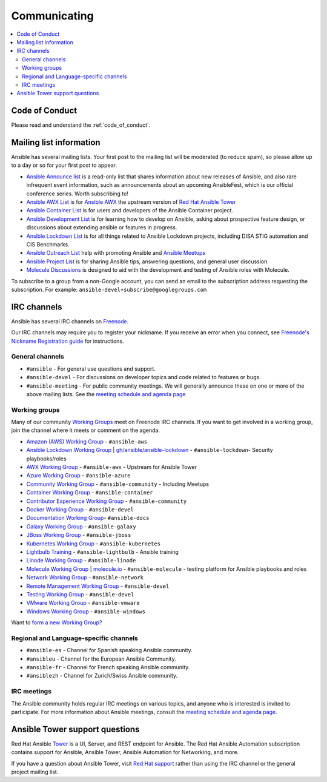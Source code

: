 .. _communication:

*************
Communicating
*************

.. contents::
   :local:

Code of Conduct
===============

Please read and understand the :ref:`code_of_conduct`.

Mailing list information
========================

Ansible has several mailing lists.  Your first post to the mailing list will be moderated (to reduce spam), so please allow up to a day or so for your first post to appear.

* `Ansible Announce list <https://groups.google.com/forum/#!forum/ansible-announce>`_ is a read-only list that shares information about new releases of Ansible, and also rare infrequent event information, such as announcements about an upcoming AnsibleFest, which is our official conference series. Worth subscribing to!
* `Ansible AWX List <https://groups.google.com/forum/#!forum/awx-project>`_ is for `Ansible AWX <https://github.com/ansible/awx>`_ the upstream version of `Red Hat Ansible Tower <https://www.ansible.com/products/tower>`_
* `Ansible Container List <https://groups.google.com/forum/#!forum/ansible-container>`_ is for users and developers of the Ansible Container project.
* `Ansible Development List <https://groups.google.com/forum/#!forum/ansible-devel>`_ is for learning how to develop on Ansible, asking about prospective feature design, or discussions about extending ansible or features in progress.
* `Ansible Lockdown List <https://groups.google.com/forum/#!forum/ansible-lockdown>`_ is for all things related to Ansible Lockdown projects, including DISA STIG automation and CIS Benchmarks.
* `Ansible Outreach List <https://groups.google.com/forum/#!forum/ansible-outreach>`_ help with promoting Ansible and `Ansible Meetups <https://ansible.meetup.com/>`_
* `Ansible Project List <https://groups.google.com/forum/#!forum/ansible-project>`_ is for sharing Ansible tips, answering questions, and general user discussion.
* `Molecule Discussions <https://github.com/ansible-community/molecule/discussions>`_ is designed to aid with the development and testing of Ansible roles with Molecule.

To subscribe to a group from a non-Google account, you can send an email to the subscription address requesting the subscription. For example: ``ansible-devel+subscribe@googlegroups.com``

IRC channels
============

Ansible has several IRC channels on `Freenode <https://freenode.net/>`_.

Our IRC channels may require you to register your nickname. If you receive an error when you connect, see `Freenode's Nickname Registration guide <https://freenode.net/kb/answer/registration>`_ for instructions.

General channels
----------------

- ``#ansible`` - For general use questions and support.
- ``#ansible-devel`` - For discussions on developer topics and code related to features or bugs.
- ``#ansible-meeting`` - For public community meetings. We will generally announce these on one or more of the above mailing lists. See the `meeting schedule and agenda page <https://github.com/ansible/community/blob/master/meetings/README.md>`_

.. _working_group_list:

Working groups
--------------

Many of our community `Working Groups <https://github.com/ansible/community/wiki#working-groups>`_ meet on Freenode IRC channels. If you want to get involved in a working group, join the channel where it meets or comment on the agenda.

- `Amazon (AWS) Working Group <https://github.com/ansible/community/wiki/AWS>`_ - ``#ansible-aws``
- `Ansible Lockdown Working Group <https://github.com/ansible/community/wiki/Lockdown>`_ | `gh/ansible/ansible-lockdown <https://github.com/ansible/ansible-lockdown>`_ - ``#ansible-lockdown``- Security playbooks/roles
- `AWX Working Group <https://github.com/ansible/awx>`_ - ``#ansible-awx`` - Upstream for Ansible Tower
- `Azure Working Group <https://github.com/ansible/community/wiki/Azure>`_ - ``#ansible-azure``
- `Community Working Group <https://github.com/ansible/community/wiki/Community>`_ - ``#ansible-community`` - Including Meetups
- `Container Working Group <https://github.com/ansible/community/wiki/Container>`_ - ``#ansible-container``
- `Contributor Experience Working Group <https://github.com/ansible/community/wiki/Contributor-Experience>`_ - ``#ansible-community``
- `Docker Working Group <https://github.com/ansible/community/wiki/Docker>`_ - ``#ansible-devel``
- `Documentation Working Group <https://github.com/ansible/community/wiki/Docs>`_- ``#ansible-docs``
- `Galaxy Working Group <https://github.com/ansible/community/wiki/Galaxy>`_ - ``#ansible-galaxy``
- `JBoss Working Group <https://github.com/ansible/community/wiki/JBoss>`_ - ``#ansible-jboss``
- `Kubernetes Working Group <https://github.com/ansible/community/wiki/Kubernetes>`_ - ``#ansible-kubernetes``
- `Lightbulb Training <https://github.com/ansible/lightbulb>`_ - ``#ansible-lightbulb`` - Ansible training
- `Linode Working Group <https://github.com/ansible/community/wiki/Linode>`_ - ``#ansible-linode``
- `Molecule Working Group <https://github.com/ansible/community/wiki/Molecule>`_ | `molecule.io <https://molecule.readthedocs.io>`_ - ``#ansible-molecule`` - testing platform for Ansible playbooks and roles
- `Network Working Group <https://github.com/ansible/community/wiki/Network>`_ - ``#ansible-network``
- `Remote Management Working Group <https://github.com/ansible/community/issues/409>`_ - ``#ansible-devel``
- `Testing Working Group <https://github.com/ansible/community/wiki/Testing>`_  - ``#ansible-devel``
- `VMware Working Group <https://github.com/ansible/community/wiki/VMware>`_ - ``#ansible-vmware``
- `Windows Working Group <https://github.com/ansible/community/wiki/Windows>`_ - ``#ansible-windows``

Want to `form a new Working Group <https://github.com/ansible/community/blob/master/WORKING-GROUPS.md>`_?

Regional and Language-specific channels
---------------------------------------

- ``#ansible-es`` - Channel for Spanish speaking Ansible community.
- ``#ansibleu`` - Channel for the European Ansible Community.
- ``#ansible-fr`` - Channel for French speaking Ansible community.
- ``#ansiblezh`` - Channel for Zurich/Swiss Ansible community.

IRC meetings
------------

The Ansible community holds regular IRC meetings on various topics, and anyone who is interested is invited to
participate. For more information about Ansible meetings, consult the `meeting schedule and agenda page <https://github.com/ansible/community/blob/master/meetings/README.md>`_.

Ansible Tower support questions
===============================

Red Hat Ansible `Tower <https://www.ansible.com/products/tower>`_ is a UI, Server, and REST endpoint for Ansible.
The Red Hat Ansible Automation subscription contains support for Ansible, Ansible Tower, Ansible Automation for Networking, and more.

If you have a question about Ansible Tower, visit `Red Hat support <https://access.redhat.com/products/ansible-tower-red-hat/>`_ rather than using the IRC channel or the general project mailing list.

